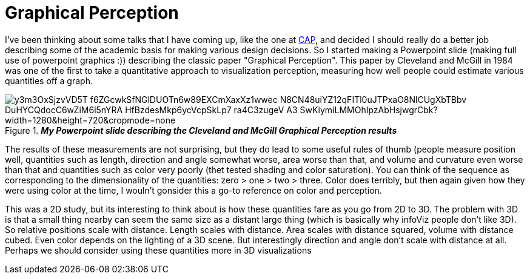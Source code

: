 = Graphical Perception

I've been thinking about some talks that I have coming up, like the one at http://www.planetariomedellin.org/cap2016/english-version/press/press-releases/mark-subbarao-joins-the-cap2016/[CAP], and decided I should really do a better job describing some of the academic basis for making various design decisions. So I started making a Powerpoint slide (making full use of powerpoint graphics :)) describing the classic paper "Graphical Perception". This paper by Cleveland and McGill in 1984 was one of the first to take a quantitative approach to visualization perception, measuring how well people could estimate various quantities off a graph.

.*_My Powerpoint slide describing the Cleveland and McGill Graphical Perception results_* 
image::https://aruzqw.dm2303.livefilestore.com/y3m3OxSjzvVD5T-f6ZGcwkSfNGlDUOTn6w89EXCmXaxXz1wwec_N8CN48uiYZ12qFITl0uJTPxaO8NlCUgXbTBbv_DuHYCQdocC6wZiM6i5nYRA_HfBzdesMkp6ycVcpSkLp7_ra4C3zugeV_A3-SwKiymiLMMOhIpzAbHsjwgrCbk?width=1280&height=720&cropmode=none[]  

The results of these measurements are not surprising, but they do lead to some useful rules of thumb (people measure position well, quantities such as length, direction and angle somewhat worse, area worse than that, and volume and curvature even worse than that and quantities such as color very poorly (thet tested shading and color saturation). You can think of the sequence as corresponding  to the dimensionality of the quantities: zero > one > two > three. Color does terribly, but then again given how they were using color at the time, I wouln't gonsider this a go-to reference on color and perception.

This was a 2D study, but its interesting to think about is how these quantities fare as you go from 2D to 3D. The problem with 3D is that a small thing nearby can seem the same size as a distant large thing (which is basically why infoViz people don't like 3D). So relative positions scale with distance. Length scales with distance. Area scales with distance squared, volume with distance cubed. Even color depends on the lighting of a 3D scene. But interestingly direction and angle don't scale with distance at all. Perhaps we should consider using these quantities more in 3D visualizations

